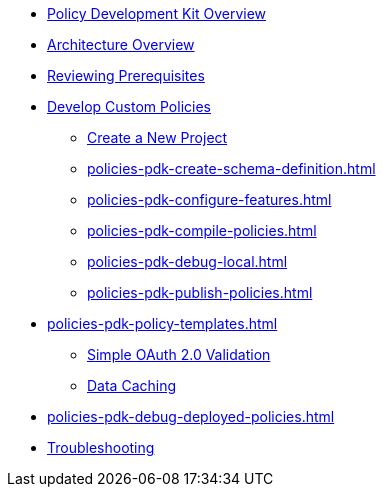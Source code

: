 * xref:policies-pdk-overview.adoc[Policy Development Kit Overview]
* xref:policies-pdk-architecture.adoc[Architecture Overview]
* xref:policies-pdk-prerequisites.adoc[Reviewing Prerequisites]
* xref:policies-pdk-develop-custom-policies.adoc[Develop Custom Policies]
** xref:policies-pdk-create-project.adoc[Create a New Project]
** xref:policies-pdk-create-schema-definition.adoc[]
** xref:policies-pdk-configure-features.adoc[]
** xref:policies-pdk-compile-policies.adoc[]
** xref:policies-pdk-debug-local.adoc[]
** xref:policies-pdk-publish-policies.adoc[]
* xref:policies-pdk-policy-templates.adoc[]
** xref:policies-pdk-template-simple-oauth2-policy.adoc[Simple OAuth 2.0 Validation]
** xref:policies-pdk-template-caching-policy.adoc[Data Caching]
* xref:policies-pdk-debug-deployed-policies.adoc[]
* xref:policies-pdk-troubleshooting.adoc[Troubleshooting]